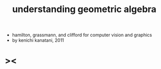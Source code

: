 #+title: understanding geometric algebra

- hamilton, grassmann, and clifford for computer vision and graphics
- by kenichi kanatani, 2011

* ><
